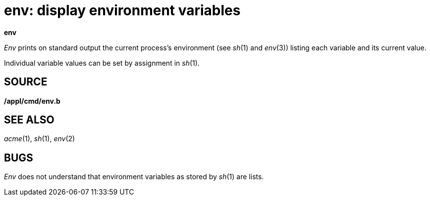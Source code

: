 = env: display environment variables


*env*


_Env_ prints on standard output the current process's environment (see
_sh_(1) and _env_(3)) listing each variable and its current value.

Individual variable values can be set by assignment in _sh_(1).

== SOURCE

*/appl/cmd/env.b*

== SEE ALSO

_acme_(1), _sh_(1), _env_(2)

== BUGS

_Env_ does not understand that environment variables as stored by
_sh_(1) are lists.
